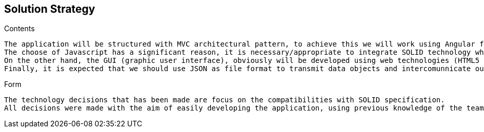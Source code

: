 [[section-solution-strategy]]
== Solution Strategy


[role="arc42help"]
****

.Contents


    The application will be structured with MVC architectural pattern, to achieve this we will work using Angular framework therefore Javascript is choosen as programming language.
    The choose of Javascript has a significant reason, it is necessary/appropriate to integrate SOLID technology which is the piece that our application will be focused.
    On the other hand, the GUI (graphic user interface), obviously will be developed using web technologies (HTML5 and CSS3) and following their standards defined in W3C.   
    Finally, it is expected that we should use JSON as file format to transmit data objects and intercomunnicate our application.

.Form
    The technology decisions that has been made are focus on the compatibilities with SOLID specification.
    All decisions were made with the aim of easily developing the application, using previous knowledge of the team members and adapting them to SOLID technology.
    
****